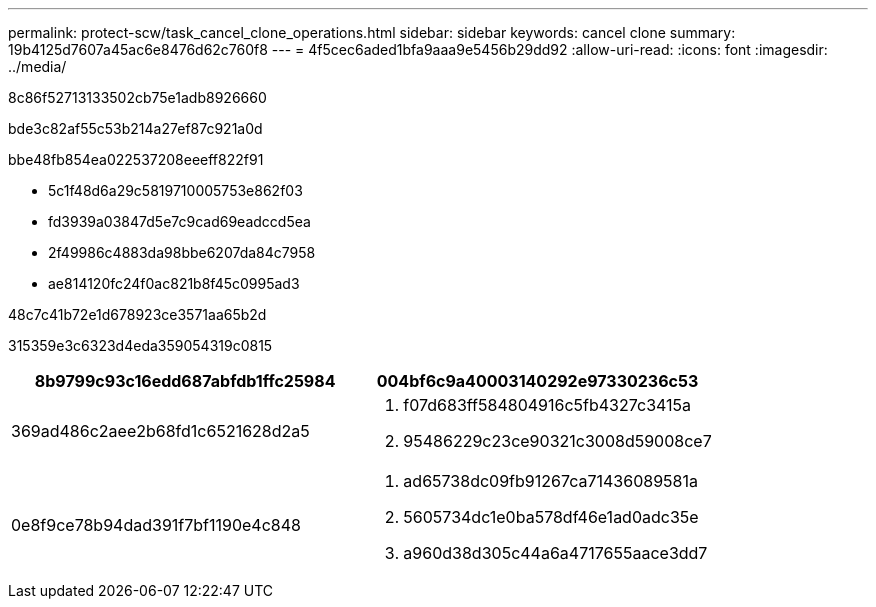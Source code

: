 ---
permalink: protect-scw/task_cancel_clone_operations.html 
sidebar: sidebar 
keywords: cancel clone 
summary: 19b4125d7607a45ac6e8476d62c760f8 
---
= 4f5cec6aded1bfa9aaa9e5456b29dd92
:allow-uri-read: 
:icons: font
:imagesdir: ../media/


[role="lead"]
8c86f52713133502cb75e1adb8926660

bde3c82af55c53b214a27ef87c921a0d

.bbe48fb854ea022537208eeeff822f91
* 5c1f48d6a29c5819710005753e862f03
* fd3939a03847d5e7c9cad69eadccd5ea
* 2f49986c4883da98bbe6207da84c7958
* ae814120fc24f0ac821b8f45c0995ad3


.48c7c41b72e1d678923ce3571aa65b2d
315359e3c6323d4eda359054319c0815

|===
| 8b9799c93c16edd687abfdb1ffc25984 | 004bf6c9a40003140292e97330236c53 


 a| 
369ad486c2aee2b68fd1c6521628d2a5
 a| 
. f07d683ff584804916c5fb4327c3415a
. 95486229c23ce90321c3008d59008ce7




 a| 
0e8f9ce78b94dad391f7bf1190e4c848
 a| 
. ad65738dc09fb91267ca71436089581a
. 5605734dc1e0ba578df46e1ad0adc35e
. a960d38d305c44a6a4717655aace3dd7


|===